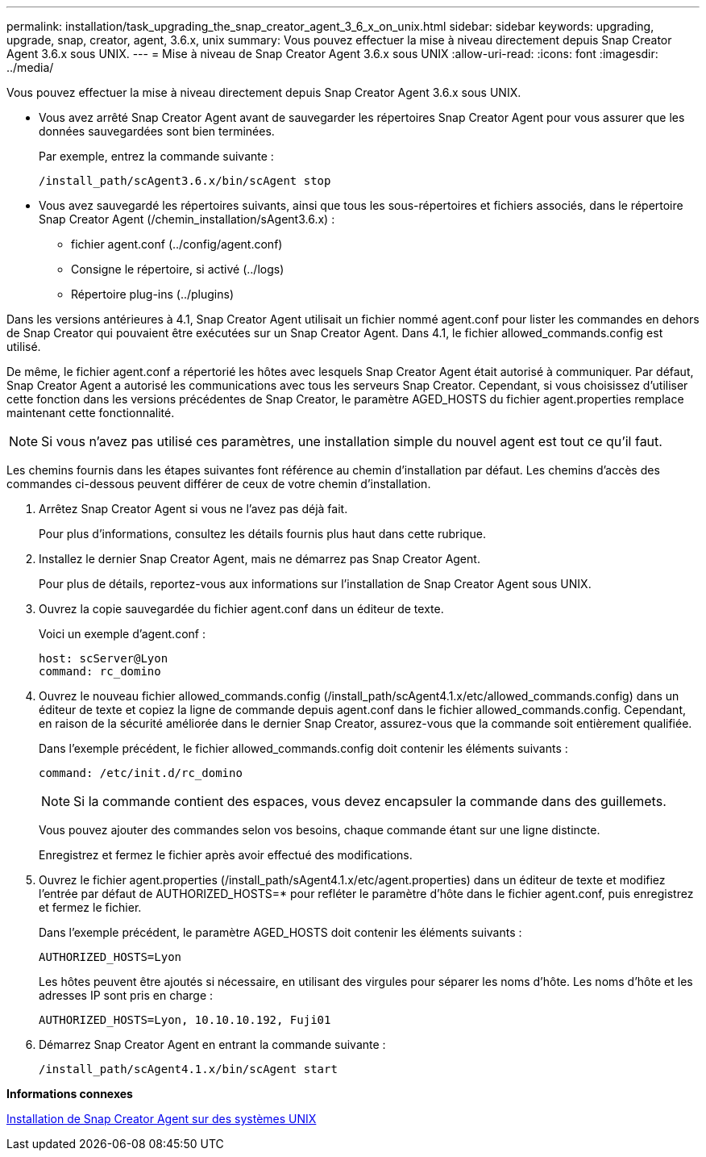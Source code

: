 ---
permalink: installation/task_upgrading_the_snap_creator_agent_3_6_x_on_unix.html 
sidebar: sidebar 
keywords: upgrading, upgrade, snap, creator, agent, 3.6.x, unix 
summary: Vous pouvez effectuer la mise à niveau directement depuis Snap Creator Agent 3.6.x sous UNIX. 
---
= Mise à niveau de Snap Creator Agent 3.6.x sous UNIX
:allow-uri-read: 
:icons: font
:imagesdir: ../media/


[role="lead"]
Vous pouvez effectuer la mise à niveau directement depuis Snap Creator Agent 3.6.x sous UNIX.

* Vous avez arrêté Snap Creator Agent avant de sauvegarder les répertoires Snap Creator Agent pour vous assurer que les données sauvegardées sont bien terminées.
+
Par exemple, entrez la commande suivante :

+
[listing]
----
/install_path/scAgent3.6.x/bin/scAgent stop
----
* Vous avez sauvegardé les répertoires suivants, ainsi que tous les sous-répertoires et fichiers associés, dans le répertoire Snap Creator Agent (/chemin_installation/sAgent3.6.x) :
+
** fichier agent.conf (../config/agent.conf)
** Consigne le répertoire, si activé (../logs)
** Répertoire plug-ins (../plugins)




Dans les versions antérieures à 4.1, Snap Creator Agent utilisait un fichier nommé agent.conf pour lister les commandes en dehors de Snap Creator qui pouvaient être exécutées sur un Snap Creator Agent. Dans 4.1, le fichier allowed_commands.config est utilisé.

De même, le fichier agent.conf a répertorié les hôtes avec lesquels Snap Creator Agent était autorisé à communiquer. Par défaut, Snap Creator Agent a autorisé les communications avec tous les serveurs Snap Creator. Cependant, si vous choisissez d'utiliser cette fonction dans les versions précédentes de Snap Creator, le paramètre AGED_HOSTS du fichier agent.properties remplace maintenant cette fonctionnalité.


NOTE: Si vous n'avez pas utilisé ces paramètres, une installation simple du nouvel agent est tout ce qu'il faut.

Les chemins fournis dans les étapes suivantes font référence au chemin d'installation par défaut. Les chemins d'accès des commandes ci-dessous peuvent différer de ceux de votre chemin d'installation.

. Arrêtez Snap Creator Agent si vous ne l'avez pas déjà fait.
+
Pour plus d'informations, consultez les détails fournis plus haut dans cette rubrique.

. Installez le dernier Snap Creator Agent, mais ne démarrez pas Snap Creator Agent.
+
Pour plus de détails, reportez-vous aux informations sur l'installation de Snap Creator Agent sous UNIX.

. Ouvrez la copie sauvegardée du fichier agent.conf dans un éditeur de texte.
+
Voici un exemple d'agent.conf :

+
[listing]
----
host: scServer@Lyon
command: rc_domino
----
. Ouvrez le nouveau fichier allowed_commands.config (/install_path/scAgent4.1.x/etc/allowed_commands.config) dans un éditeur de texte et copiez la ligne de commande depuis agent.conf dans le fichier allowed_commands.config. Cependant, en raison de la sécurité améliorée dans le dernier Snap Creator, assurez-vous que la commande soit entièrement qualifiée.
+
Dans l'exemple précédent, le fichier allowed_commands.config doit contenir les éléments suivants :

+
[listing]
----
command: /etc/init.d/rc_domino
----
+

NOTE: Si la commande contient des espaces, vous devez encapsuler la commande dans des guillemets.

+
Vous pouvez ajouter des commandes selon vos besoins, chaque commande étant sur une ligne distincte.

+
Enregistrez et fermez le fichier après avoir effectué des modifications.

. Ouvrez le fichier agent.properties (/install_path/sAgent4.1.x/etc/agent.properties) dans un éditeur de texte et modifiez l'entrée par défaut de AUTHORIZED_HOSTS=* pour refléter le paramètre d'hôte dans le fichier agent.conf, puis enregistrez et fermez le fichier.
+
Dans l'exemple précédent, le paramètre AGED_HOSTS doit contenir les éléments suivants :

+
[listing]
----
AUTHORIZED_HOSTS=Lyon
----
+
Les hôtes peuvent être ajoutés si nécessaire, en utilisant des virgules pour séparer les noms d'hôte. Les noms d'hôte et les adresses IP sont pris en charge :

+
[listing]
----
AUTHORIZED_HOSTS=Lyon, 10.10.10.192, Fuji01
----
. Démarrez Snap Creator Agent en entrant la commande suivante :
+
[listing]
----
/install_path/scAgent4.1.x/bin/scAgent start
----


*Informations connexes*

xref:task_installing_the_snap_creator_agent_on_unix.adoc[Installation de Snap Creator Agent sur des systèmes UNIX]
